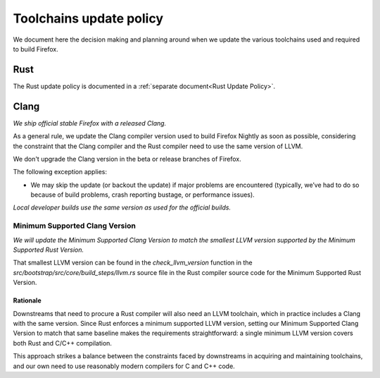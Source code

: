 .. _build_toolchains-update-policy:

========================
Toolchains update policy
========================

We document here the decision making and planning around when we update the
various toolchains used and required to build Firefox.

Rust
====

The Rust update policy is documented in a
:ref:`separate document<Rust Update Policy>`.

Clang
=====

*We ship official stable Firefox with a released Clang.*

As a general rule, we update the Clang compiler version used to build Firefox
Nightly as soon as possible, considering the constraint that the Clang compiler
and the Rust compiler need to use the same version of LLVM.

We don't upgrade the Clang version in the beta or release branches of Firefox.

The following exception applies:

- We may skip the update (or backout the update) if major problems are
  encountered (typically, we’ve had to do so because of build problems, crash
  reporting bustage, or performance issues).

*Local developer builds use the same version as used for the official builds.*

Minimum Supported Clang Version
-------------------------------

*We will update the Minimum Supported Clang Version to match the smallest LLVM
version supported by the Minimum Supported Rust Version.*

That smallest LLVM version can be found in the `check_llvm_version` function in
the `src/bootstrap/src/core/build_steps/llvm.rs` source file in the Rust
compiler source code for the Minimum Supported Rust Version.

Rationale
^^^^^^^^^

Downstreams that need to procure a Rust compiler will also need an LLVM
toolchain, which in practice includes a Clang with the same version. Since Rust
enforces a minimum supported LLVM version, setting our Minimum Supported Clang
Version to match that same baseline makes the requirements straightforward: a
single minimum LLVM version covers both Rust and C/C++ compilation.

This approach strikes a balance between the constraints faced by downstreams in
acquiring and maintaining toolchains, and our own need to use reasonably modern
compilers for C and C++ code.
